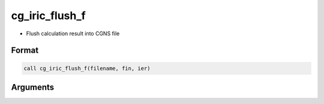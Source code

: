 cg_iric_flush_f
===============

-  Flush calculation result into CGNS file

Format
------
.. code-block:: fortran

   call cg_iric_flush_f(filename, fin, ier)

Arguments
---------

.. csv-table:: Arguments of cg_iric_flush_f
   :file: cg_iric_flush_f_args.csv
   :header-rows: 1

